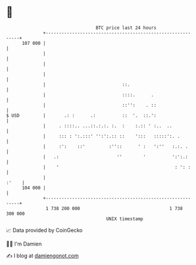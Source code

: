* 👋

#+begin_example
                                     BTC price last 24 hours                    
                 +------------------------------------------------------------+ 
         107 000 |                                                            | 
                 |                                                            | 
                 |                                                            | 
                 |                                                            | 
                 |                             ::.                            | 
                 |                             ::::.      .                   | 
                 |                             ::'':    . ::                  | 
   $ USD         |       .: :      .:          ::  '.  ::.':                  | 
                 |     . ::::.. ...::.:.:. :.  :    :.:: ' :..  ..            | 
                 |     ::: : ':.:::' '':':.:: ::    ':::   :::::':. .         | 
                 |     :':    ::'         :''::      ' :   ':''   :.:. .      | 
                 |   .:                      ''        '          ':':.:      | 
                 |    '                                            : ': :     | 
                 |                                                      :'    | 
         104 000 |                                                            | 
                 +------------------------------------------------------------+ 
                  1 738 200 000                                  1 738 300 000  
                                         UNIX timestamp                         
#+end_example
📈 Data provided by CoinGecko

🧑‍💻 I'm Damien

✍️ I blog at [[https://www.damiengonot.com][damiengonot.com]]
